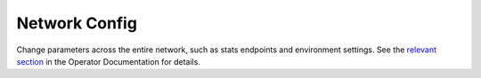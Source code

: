 Network Config
==============

Change parameters across the entire network, such as stats endpoints and environment settings. See the `relevant section </docs/operator.html#configure-the-network>`_ in the Operator Documentation for details.